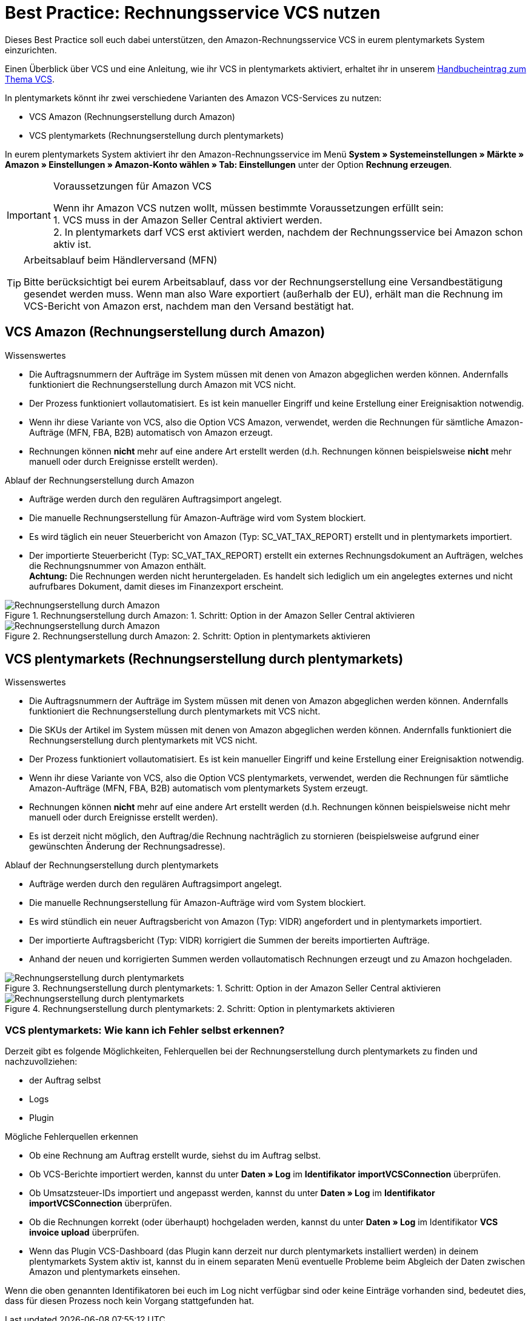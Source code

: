 = Best Practice: Rechnungsservice VCS nutzen
:lang: de
:keywords: Amazon, VCS, Rechnungsservice, Rechnung, Umsatzsteuerservice
:position: 70

Dieses Best Practice soll euch dabei unterstützen, den Amazon-Rechnungsservice VCS in eurem plentymarkets System einzurichten.

Einen Überblick über VCS und eine Anleitung, wie ihr VCS in plentymarkets aktiviert, erhaltet ihr in unserem <<maerkte/amazon/amazon-einrichten#3150, Handbucheintrag zum Thema VCS>>.

In plentymarkets könnt ihr zwei verschiedene Varianten des Amazon VCS-Services zu nutzen:

* VCS Amazon (Rechnungserstellung durch Amazon)
* VCS plentymarkets (Rechnungserstellung durch plentymarkets)

In eurem plentymarkets System aktiviert ihr den Amazon-Rechnungsservice im Menü *System » Systemeinstellungen » Märkte » Amazon » Einstellungen » Amazon-Konto wählen » Tab: Einstellungen* unter der Option *Rechnung erzeugen*.

[IMPORTANT]
.Voraussetzungen für Amazon VCS
====
Wenn ihr Amazon VCS nutzen wollt, müssen bestimmte Voraussetzungen erfüllt sein: +
1. VCS muss in der Amazon Seller Central aktiviert werden. +
2. In plentymarkets darf VCS erst aktiviert werden, nachdem der Rechnungsservice bei Amazon schon aktiv ist.
====

[TIP]
.Arbeitsablauf beim Händlerversand (MFN)
====
Bitte berücksichtigt bei eurem Arbeitsablauf, dass vor der Rechnungserstellung eine Versandbestätigung gesendet werden muss. Wenn man also Ware exportiert (außerhalb der EU), erhält man die Rechnung im VCS-Bericht von Amazon erst, nachdem man den Versand bestätigt hat.
====

[#100]
== VCS Amazon (Rechnungserstellung durch Amazon)

[.subhead]
Wissenswertes

* Die Auftragsnummern der Aufträge im System müssen mit denen von Amazon abgeglichen werden können. Andernfalls funktioniert die Rechnungserstellung durch Amazon mit VCS nicht.
* Der Prozess funktioniert vollautomatisiert. Es ist kein manueller Eingriff und keine Erstellung einer Ereignisaktion notwendig.
* Wenn ihr diese Variante von VCS, also die Option VCS Amazon, verwendet, werden die Rechnungen für sämtliche Amazon-Aufträge (MFN, FBA, B2B) automatisch von Amazon erzeugt.
* Rechnungen können *nicht* mehr auf eine andere Art erstellt werden (d.h. Rechnungen können beispielsweise *nicht* mehr manuell oder durch Ereignisse erstellt werden).

[.subhead]
Ablauf der Rechnungserstellung durch Amazon

* Aufträge werden durch den regulären Auftragsimport angelegt.
* Die manuelle Rechnungserstellung für Amazon-Aufträge wird vom System blockiert.
* Es wird täglich ein neuer Steuerbericht von Amazon (Typ: SC_VAT_TAX_REPORT) erstellt und in plentymarkets importiert.
* Der importierte Steuerbericht (Typ: SC_VAT_TAX_REPORT) erstellt ein externes Rechnungsdokument an Aufträgen, welches die Rechnungsnummer von Amazon enthält. +
*Achtung:* Die Rechnungen werden nicht heruntergeladen. Es handelt sich lediglich um ein angelegtes externes und nicht aufrufbares Dokument, damit dieses im Finanzexport erscheint.

[[vcs-amazon]]
.Rechnungserstellung durch Amazon: 1. Schritt: Option in der Amazon Seller Central aktivieren
image::maerkte/assets/bp-amazon-vcs-amazon-rechnungen.png[Rechnungserstellung durch Amazon]

[[rechnungserstellung-amazon]]
.Rechnungserstellung durch Amazon: 2. Schritt: Option in plentymarkets aktivieren
image::maerkte/assets/bp-amazon-vcs-amazon-de.png[Rechnungserstellung durch Amazon]

[#200]
== VCS plentymarkets (Rechnungserstellung durch plentymarkets)

[.subhead]
Wissenswertes

* Die Auftragsnummern der Aufträge im System müssen mit denen von Amazon abgeglichen werden können. Andernfalls funktioniert die Rechnungserstellung durch plentymarkets mit VCS nicht.
* Die SKUs der Artikel im System müssen mit denen von Amazon abgeglichen werden können. Andernfalls funktioniert die Rechnungserstellung durch plentymarkets mit VCS nicht.
* Der Prozess funktioniert vollautomatisiert. Es ist kein manueller Eingriff und keine Erstellung einer Ereignisaktion notwendig.
* Wenn ihr diese Variante von VCS, also die Option VCS plentymarkets, verwendet, werden die Rechnungen für sämtliche Amazon-Aufträge (MFN, FBA, B2B) automatisch vom plentymarkets System erzeugt.
* Rechnungen können *nicht* mehr auf eine andere Art erstellt werden (d.h. Rechnungen können beispielsweise nicht mehr manuell oder durch Ereignisse erstellt werden).
* Es ist derzeit nicht möglich, den Auftrag/die Rechnung nachträglich zu stornieren (beispielsweise aufgrund einer gewünschten Änderung der Rechnungsadresse).

[.subhead]
Ablauf der Rechnungserstellung durch plentymarkets

* Aufträge werden durch den regulären Auftragsimport angelegt.
* Die manuelle Rechnungserstellung für Amazon-Aufträge wird vom System blockiert.
* Es wird stündlich ein neuer Auftragsbericht von Amazon (Typ: VIDR) angefordert und in plentymarkets importiert.
* Der importierte Auftragsbericht (Typ: VIDR) korrigiert die Summen der bereits importierten Aufträge.
* Anhand der neuen und korrigierten Summen werden vollautomatisch Rechnungen erzeugt und zu Amazon hochgeladen.

[[vcs-plentymarkets]]
.Rechnungserstellung durch plentymarkets: 1. Schritt: Option in der Amazon Seller Central aktivieren
image::maerkte/assets/bp-amazon-vcs-eigene-rechnungen.png[Rechnungserstellung durch plentymarkets]

[[rechnungserstellung-plentymarkets]]
.Rechnungserstellung durch plentymarkets: 2. Schritt: Option in plentymarkets aktivieren
image::maerkte/assets/bp-amazon-vcs-plentymarkets-de.png[Rechnungserstellung durch plentymarkets]

=== VCS plentymarkets: Wie kann ich Fehler selbst erkennen?

Derzeit gibt es folgende Möglichkeiten, Fehlerquellen bei der Rechnungserstellung durch plentymarkets zu finden und nachzuvollziehen:

* der Auftrag selbst
* Logs
* Plugin

[.subhead]
Mögliche Fehlerquellen erkennen

* Ob eine Rechnung am Auftrag erstellt wurde, siehst du im Auftrag selbst.
* Ob VCS-Berichte importiert werden, kannst du unter *Daten » Log* im *Identifikator* *importVCSConnection* überprüfen.
* Ob Umsatzsteuer-IDs importiert und angepasst werden, kannst du unter *Daten » Log* im *Identifikator* *importVCSConnection* überprüfen.
* Ob die Rechnungen korrekt (oder überhaupt) hochgeladen werden, kannst du unter *Daten » Log* im Identifikator *VCS invoice upload* überprüfen.
* Wenn das Plugin VCS-Dashboard (das Plugin kann derzeit nur durch plentymarkets installiert werden) in deinem plentymarkets System aktiv ist, kannst du in einem separaten Menü eventuelle Probleme beim Abgleich der Daten zwischen Amazon und plentymarkets einsehen.

Wenn die oben genannten Identifikatoren bei euch im Log nicht verfügbar sind oder keine Einträge vorhanden sind, bedeutet dies, dass für diesen Prozess noch kein Vorgang stattgefunden hat.
